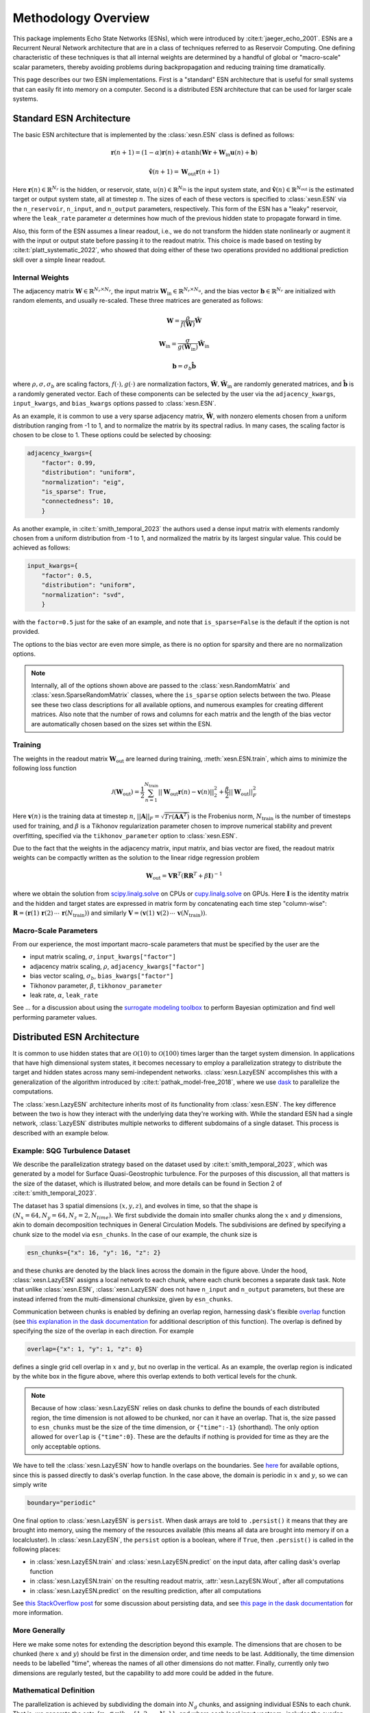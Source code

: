 Methodology Overview
====================

This package implements Echo State Networks (ESNs), which were introduced by
:cite:t:`jaeger_echo_2001`.
ESNs are a Recurrent Neural Network architecture that are in a class of
techniques referred to as Reservoir Computing.
One defining characteristic of these techniques is that all internal weights are
determined by a handful of global or "macro-scale" scalar parameters, thereby avoiding
problems during backpropagation and reducing training time dramatically.

This page describes our two ESN implementations.
First is a "standard" ESN architecture that is useful for small
systems that can easily fit into memory on a computer.
Second is a distributed ESN architecture that can be used for larger scale
systems.

Standard ESN Architecture
#########################

The basic ESN architecture that is implemented by the :class:`xesn.ESN` class
is defined as follows: 

.. math::
   \mathbf{r}(n + 1) = (1 - \alpha) \mathbf{r}(n) +
    \alpha \tanh( \mathbf{W}\mathbf{r} + \mathbf{W}_\text{in}\mathbf{u}(n) +
   \mathbf{b})

.. math::
   \hat{\mathbf{v}}(n + 1) = \mathbf{W}_\text{out} \mathbf{r}(n+1)

Here :math:`\mathbf{r}(n)\in\mathbb{R}^{N_r}` is the hidden, or reservoir, state,
:math:`u(n)\in\mathbb{R}^{N_\text{in}}` is the input system state, and
:math:`\hat{\mathbf{v}}(n)\in\mathbb{R}^{N_\text{out}}` is the estimated target or output system state, all at
timestep :math:`n`.
The sizes of each of these vectors is specified to :class:`xesn.ESN` via the
``n_reservoir``, ``n_input``, and ``n_output`` parameters, respectively.
This form of the ESN has a "leaky" reservoir,
where the ``leak_rate`` parameter :math:`\alpha`
determines how much of the previous hidden state to propagate forward in time.

Also, this form of the ESN assumes a linear readout, i.e., we do not transform
the hidden state nonlinearly or augment it with the input or output state
before passing it to the readout matrix.
This choice is made based on testing by :cite:t:`platt_systematic_2022`, who
showed that doing either of these two operations provided no additional
prediction skill over a simple linear readout.

Internal Weights
----------------

The adjacency matrix :math:`\mathbf{W}\in\mathbb{R}^{N_r \times N_r}`,
the input matrix :math:`\mathbf{W}_\text{in}\in\mathbb{R}^{N_r \times N_u}`,
and the bias vector :math:`\mathbf{b}\in\mathbb{R}^{N_r}`
are initialized with random elements, and usually re-scaled.
These three matrices are generated as follows:

.. math::
   \mathbf{W} = \dfrac{\rho}{f(\hat{\mathbf{W}})}
   \hat{\mathbf{W}}

.. math::

   \mathbf{W}_\text{in} = \dfrac{\sigma}{g(\hat{\mathbf{W}}_\text{in})}
   \hat{\mathbf{W}}_\text{in}

.. math:: 
   \mathbf{b} = \sigma_b\hat{\mathbf{b}}

where :math:`\rho, \sigma, \sigma_b` are scaling factors, :math:`f(\cdot),
g(\cdot)` are normalization factors, :math:`\hat{\mathbf{W}},
\hat{\mathbf{W}}_\text{in}` are randomly generated matrices, and
:math:`\hat{\mathbf{b}}` is a randomly generated vector.
Each of these components can be selected by the user via the 
``adjacency_kwargs``,
``input_kwargs``, and
``bias_kwargs``
options passed to :class:`xesn.ESN`.

As an example, it is common to use a very sparse adjacency matrix,
:math:`\hat{\mathbf{W}}`, with nonzero elements chosen from a uniform
distribution ranging from -1 to 1,
and to normalize the matrix by its spectral radius.
In many cases, the scaling factor is chosen to be close to 1.
These options could be selected by choosing:

.. code-block:: python

   adjacency_kwargs={
       "factor": 0.99,
       "distribution": "uniform",
       "normalization": "eig",
       "is_sparse": True,
       "connectedness": 10,
       }

As another example, in :cite:t:`smith_temporal_2023` the authors used a dense
input matrix with elements randomly chosen from a uniform distribution from -1
to 1, and normalized the matrix by its largest singular value.
This could be achieved as follows:

.. code-block:: python

   input_kwargs={
       "factor": 0.5,
       "distribution": "uniform",
       "normalization": "svd",
       }

with the ``factor=0.5`` just for the sake of an example, and note that
``is_sparse=False`` is the default if the option is not provided.

The options to the bias vector are even more simple, as there is no option for
sparsity and there are no normalization options. 

.. note::
   Internally, all of the options shown above are passed to the
   :class:`xesn.RandomMatrix` and :class:`xesn.SparseRandomMatrix` classes,
   where the ``is_sparse`` option selects between the two.
   Please see these two class descriptions for all available options, and
   numerous examples for creating different matrices.
   Also note that the number of rows and columns for each matrix and the length
   of the bias vector are automatically chosen based on the sizes set within
   the ESN.


Training
--------

The weights in the readout matrix :math:`\mathbf{W}_\text{out}` are learned
during training, :meth:`xesn.ESN.train`,
which aims to minimize the following loss function

.. math::
   \mathcal{J}(\mathbf{W}_\text{out}) =
    \dfrac{1}{2}\sum_{n=1}^{N_{\text{train}}} ||\mathbf{W}_\text{out}\mathbf{r}(n) -
    \mathbf{v}(n)||_2^2 
    +
    \dfrac{\beta}{2}||\mathbf{W}_\text{out}||_F^2

Here :math:`\mathbf{v}(n)` is the training data at timestep :math:`n`, 
:math:`||\mathbf{A}||_F = \sqrt{Tr(\mathbf{A}\mathbf{A}^T)}` is the Frobenius
norm, :math:`N_{\text{train}}` is the number of timesteps used for training,
and :math:`\beta` is a Tikhonov regularization parameter chosen to improve
numerical stability and prevent overfitting, specified via the
``tikhonov_parameter`` option to :class:`xesn.ESN`.

Due to the fact that the weights in the adjacency matrix, input matrix, and bias
vector are fixed, the readout matrix weights can be compactly written as the
solution to the linear ridge regression problem

.. math::
   \mathbf{W}_\text{out} = \mathbf{V}\mathbf{R}^T
    \left(\mathbf{R}\mathbf{R}^T + \beta\mathbf{I}\right)^{-1}

where we obtain the solution from `scipy.linalg.solve
<https://docs.scipy.org/doc/scipy/reference/generated/scipy.linalg.solve.html>`_ 
on CPUs
or `cupy.linalg.solve
<https://docs.cupy.dev/en/stable/reference/generated/cupy.linalg.solve.html>`_
on GPUs.
Here :math:`\mathbf{I}` is the identity matrix and
the hidden and target states are expressed in matrix form by concatenating
each time step "column-wise":
:math:`\mathbf{R} = (\mathbf{r}(1) \, \mathbf{r}(2) \, \cdots \, \mathbf{r}(N_{\text{train}}))`
and similarly
:math:`\mathbf{V} = (\mathbf{v}(1) \, \mathbf{v}(2) \, \cdots \, \mathbf{v}(N_{\text{train}}))`.

Macro-Scale Parameters
----------------------

From our experience, the most important macro-scale parameters that must be
specified by the user are the

- input matrix scaling, :math:`\sigma`, ``input_kwargs["factor"]``
- adjacency matrix scaling, :math:`\rho`, ``adjacency_kwargs["factor"]``
- bias vector scaling, :math:`\sigma_b`, ``bias_kwargs["factor"]``
- Tikhonov parameter, :math:`\beta`, ``tikhonov_parameter``
- leak rate, :math:`\alpha`, ``leak_rate``

See ... for a discussion about using the
`surrogate modeling toolbox <https://smt.readthedocs.io/en/latest/index.html>`_
to perform Bayesian optimization and find well performing parameter values.

Distributed ESN Architecture
############################

It is common to use hidden states that are :math:`\mathcal{O}(10)` to :math:`\mathcal{O}(100)`
times larger than the target system dimension.
In applications that have high dimensional system states, it becomes
necessary to employ a parallelization strategy to distribute the target and
hidden states across many semi-independent networks.
:class:`xesn.LazyESN` accomplishes this with a generalization of the algorithm introduced by
:cite:t:`pathak_model-free_2018`, where we use
`dask <https://www.dask.org/>`_ to parallelize the
computations.

The :class:`xesn.LazyESN` architecture inherits most of its functionality from
:class:`xesn.ESN`.
The key difference between the two is how they interact with the underlying data
they're working with.
While the standard ESN had a single network, :class:`LazyESN` distributes
multiple networks to different subdomains of a single dataset.
This process is described with an example below.

Example: SQG Turbulence Dataset
-------------------------------

We describe the parallelization strategy based on the dataset used by
:cite:t:`smith_temporal_2023`, which was generated by a model for
Surface Quasi-Geostrophic turbulence.
For the purposes of this discussion, all that matters is the size of the
dataset, which is illustrated below, and more details can be found in Section 2
of :cite:t:`smith_temporal_2023`.


.. image:: images/chunked-sqg.jpg
   :width: 500
   :align: center



The dataset has 3 spatial dimensions :math:`(x, y, z)`, and evolves in time, so
that the shape is :math:`(N_x = 64, N_y = 64, N_z = 2, N_{time})`.
We first subdivide the domain into smaller chunks along the :math:`x` and :math:`y`
dimensions, akin to domain decomposition techniques in General Circulation
Models.
The subdivisions are defined by specifying a chunk size
to the model via ``esn_chunks``.
In the case of our example, the chunk size is 

.. code-block:: python

   esn_chunks={"x": 16, "y": 16, "z": 2}

and these chunks are denoted by the black lines across the domain in the figure
above.
Under the hood, :class:`xesn.LazyESN` assigns a local network to each chunk,
where each chunk becomes a separate dask task.
Note that unlike :class:`xesn.ESN`, :class:`xesn.LazyESN` does not have
``n_input`` and ``n_output`` parameters, but these are instead inferred from the
multi-dimensional chunksize, given by ``esn_chunks``.

Communication between chunks is enabled by defining an overlap region,
harnessing dask's flexible `overlap
<https://docs.dask.org/en/latest/generated/dask.array.overlap.overlap.html>`_
function (see `this explanation in the dask documentation
<https://docs.dask.org/en/latest/array-overlap.html#explanation>`_ for
additional description of this function).
The overlap is defined by specifying the size of the overlap in each direction.
For example

.. code-block:: python

   overlap={"x": 1, "y": 1, "z": 0}

defines a single grid cell overlap in :math:`x` and :math:`y`, but no overlap in
the vertical.
As an example, the overlap region is indicated by the white box in the figure
above, where this overlap extends to both vertical levels for the chunk.

.. note::
   Because of how :class:`xesn.LazyESN` relies on dask chunks to define the
   bounds of each distributed region, the time dimension is not allowed to be
   chunked, nor can it have an overlap. That is, the size passed to
   ``esn_chunks`` must be the size of the time dimension, or ``{"time":-1}``
   (shorthand).
   The only option allowed for ``overlap`` is ``{"time":0}``.
   These are the defaults if nothing is provided for time as they are the only
   acceptable options.

We have to tell the :class:`xesn.LazyESN` how to handle overlaps on the
boundaries.
See `here <https://docs.dask.org/en/latest/array-overlap.html#boundaries>`_ for
available options, since this is passed directly to dask's overlap function.
In the case above, the domain is periodic in :math:`x` and :math:`y`, so we can
simply write

.. code-block:: python

   boundary="periodic"

One final option to :class:`xesn.LazyESN` is ``persist``. When dask arrays are
told to ``.persist()`` it means that they are brought into memory, using the
memory of the resources available (this means all data are brought into memory
if on a localcluster).
In :class:`xesn.LazyESN`, the ``persist`` option is a boolean, where if
``True``, then ``.persist()`` is called in the following places:

- in :class:`xesn.LazyESN.train` and :class:`xesn.LazyESN.predict`
  on the input data, after calling dask's overlap function
- in :class:`xesn.LazyESN.train` on the resulting readout matrix,
  :attr:`xesn.LazyESN.Wout`, after all computations
- in :class:`xesn.LazyESN.predict` on the resulting prediction, after all
  computations

See `this StackOverflow post
<https://stackoverflow.com/questions/41806850/dask-difference-between-client-persist-and-client-compute>`_
for some discussion about persisting data, and see
`this page in the dask documentation
<https://distributed.dask.org/en/latest/manage-computation.html#dask-collections-to-futures>`_
for more information.


More Generally
--------------

Here we make some notes for extending the description beyond this example.
The dimensions that are chosen to be chunked (here :math:`x` and :math:`y`)
should be first in the dimension order, and time needs to be last.
Additionally, the time dimension needs to be labelled "time", whereas the names
of all other dimensions do not matter.
Finally, currently only two dimensions are regularly tested, but the
capability to add more could be added in the future.


Mathematical Definition
-----------------------

The parallelization is achieved by subdividing the domain into :math:`N_g` chunks, and
assigning individual ESNs to each chunk.
That is, we generate the sets
:math:`\{\mathbf{u}_k \subset \mathbf{u} | k = \{1, 2, ..., N_g\}\}`, and
where each local input vector :math:`\mathbf{u}_k` includes the overlap region
discussed above. 
The distributed ESN equations are

.. math::
   \mathbf{r}_k(n + 1) = (1 - \alpha) \mathbf{r}_k(n) +
    \alpha \tanh( \mathbf{W}\mathbf{r}_k + \mathbf{W}_\text{in}\mathbf{u}_k(n) +
   \mathbf{b})

.. math::
   \hat{\mathbf{v}}_k(n + 1) = \mathbf{W}_\text{out}^k \mathbf{r}_k(n+1)

Here :math:`\mathbf{r}_k, \, \mathbf{u}_k \, \mathbf{W}_\text{out}^k, \, \hat{\mathbf{v}}_k`
are the hidden state, input state, readout matrix, and estimated output state
associated with the :math:`k^{th}` data chunk.
The local output state :math:`\hat{\mathbf{v}}_k` does not include the
overlap region.
Note that the various macro-scale paramaters
:math:`\{\alpha, \rho, \sigma, \sigma_b, \beta\}` are fixed for all chunks.
Therefore the only components that drive unique hidden states on each chunk are
the different input states :math:`\mathbf{u}_k` and the readout matrices
:math:`\mathbf{W}_\text{out}^k`.

